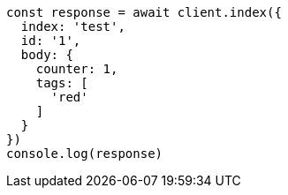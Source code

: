// This file is autogenerated, DO NOT EDIT
// Use `node scripts/generate-docs-examples.js` to generate the docs examples

[source, js]
----
const response = await client.index({
  index: 'test',
  id: '1',
  body: {
    counter: 1,
    tags: [
      'red'
    ]
  }
})
console.log(response)
----

